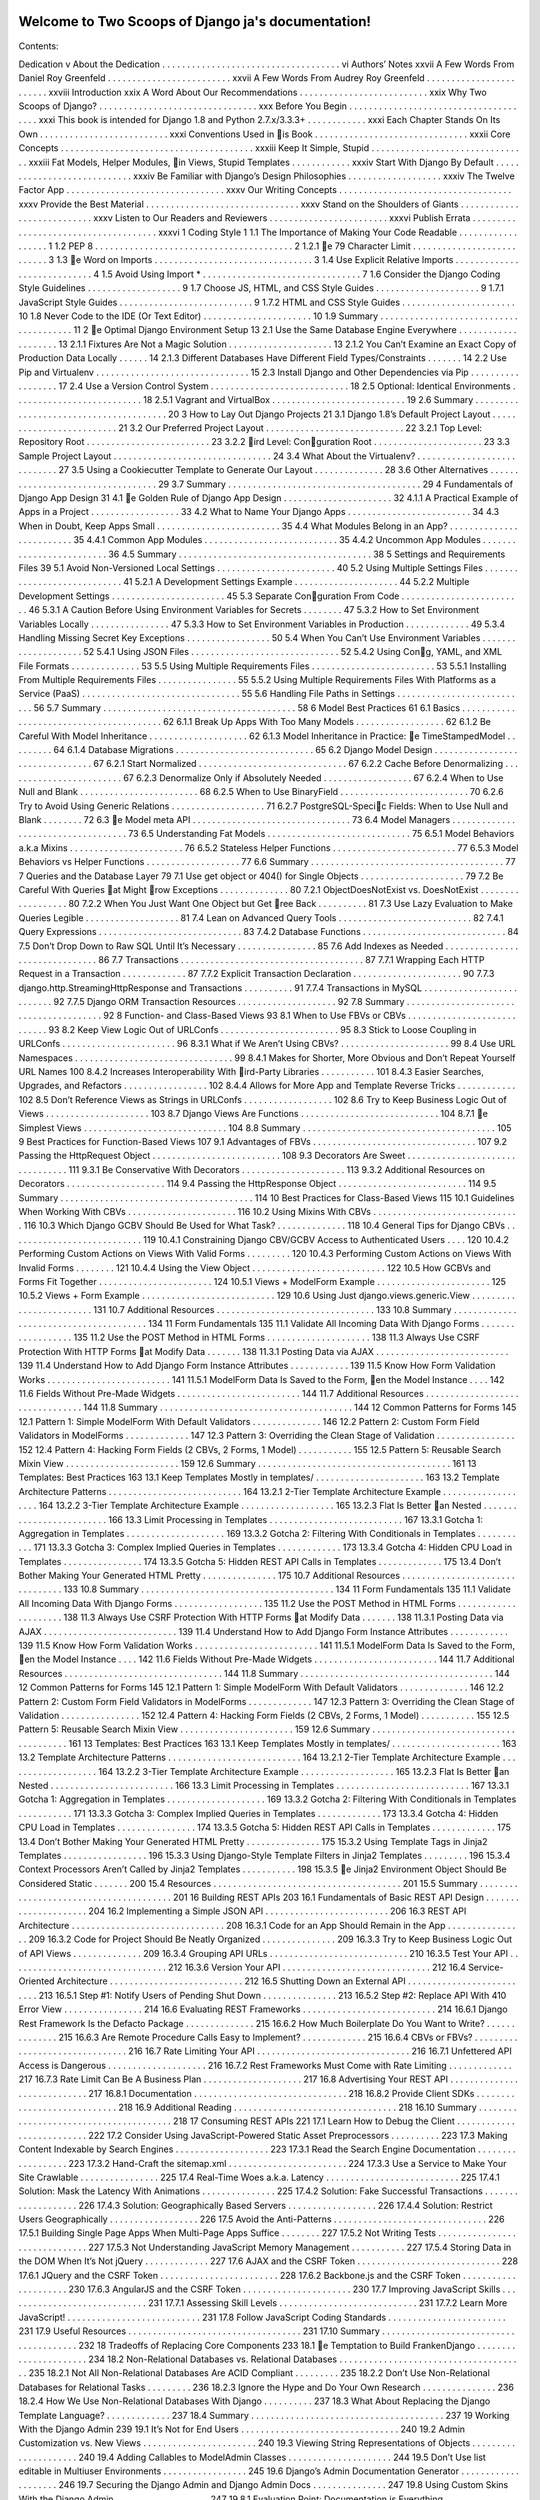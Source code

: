 .. Two Scoops of Django ja documentation master file, created by
   sphinx-quickstart on Tue May 19 16:54:08 2015.
   You can adapt this file completely to your liking, but it should at least
   contain the root `toctree` directive.

Welcome to Two Scoops of Django ja's documentation!
===================================================

Contents:

Dedication v
About the Dedication . . . . . . . . . . . . . . . . . . . . . . . . . . . . . . . . . . . . vi
Authors’ Notes xxvii
A Few Words From Daniel Roy Greenfeld . . . . . . . . . . . . . . . . . . . . . . . . . xxvii
A Few Words From Audrey Roy Greenfeld . . . . . . . . . . . . . . . . . . . . . . . . xxviii
Introduction xxix
A Word About Our Recommendations . . . . . . . . . . . . . . . . . . . . . . . . . . xxix
Why Two Scoops of Django? . . . . . . . . . . . . . . . . . . . . . . . . . . . . . . . . xxx
Before You Begin . . . . . . . . . . . . . . . . . . . . . . . . . . . . . . . . . . . . . . xxxi
This book is intended for Django 1.8 and Python 2.7.x/3.3.3+ . . . . . . . . . . . . xxxi
Each Chapter Stands On Its Own . . . . . . . . . . . . . . . . . . . . . . . . . . xxxi
Conventions Used in 􀄻is Book . . . . . . . . . . . . . . . . . . . . . . . . . . . . . . . xxxii
Core Concepts . . . . . . . . . . . . . . . . . . . . . . . . . . . . . . . . . . . . . . . xxxiii
Keep It Simple, Stupid . . . . . . . . . . . . . . . . . . . . . . . . . . . . . . . . xxxiii
Fat Models, Helper Modules, 􀄻in Views, Stupid Templates . . . . . . . . . . . . xxxiv
Start With Django By Default . . . . . . . . . . . . . . . . . . . . . . . . . . . . xxxiv
Be Familiar with Django’s Design Philosophies . . . . . . . . . . . . . . . . . . . xxxiv
The Twelve Factor App . . . . . . . . . . . . . . . . . . . . . . . . . . . . . . . . xxxv
Our Writing Concepts . . . . . . . . . . . . . . . . . . . . . . . . . . . . . . . . . . . xxxv
Provide the Best Material . . . . . . . . . . . . . . . . . . . . . . . . . . . . . . . xxxv
Stand on the Shoulders of Giants . . . . . . . . . . . . . . . . . . . . . . . . . . . xxxv
Listen to Our Readers and Reviewers . . . . . . . . . . . . . . . . . . . . . . . . xxxvi
Publish Errata . . . . . . . . . . . . . . . . . . . . . . . . . . . . . . . . . . . . . xxxvi
1 Coding Style 1
1.1 The Importance of Making Your Code Readable . . . . . . . . . . . . . . . . . . 1
1.2 PEP 8 . . . . . . . . . . . . . . . . . . . . . . . . . . . . . . . . . . . . . . . . 2
1.2.1 􀄻e 79 Character Limit . . . . . . . . . . . . . . . . . . . . . . . . . . . 3
1.3 􀄻e Word on Imports . . . . . . . . . . . . . . . . . . . . . . . . . . . . . . . . 3
1.4 Use Explicit Relative Imports . . . . . . . . . . . . . . . . . . . . . . . . . . . . 4
1.5 Avoid Using Import * . . . . . . . . . . . . . . . . . . . . . . . . . . . . . . . . 7
1.6 Consider the Django Coding Style Guidelines . . . . . . . . . . . . . . . . . . . 9
1.7 Choose JS, HTML, and CSS Style Guides . . . . . . . . . . . . . . . . . . . . . 9
1.7.1 JavaScript Style Guides . . . . . . . . . . . . . . . . . . . . . . . . . . . 9
1.7.2 HTML and CSS Style Guides . . . . . . . . . . . . . . . . . . . . . . . 10
1.8 Never Code to the IDE (Or Text Editor) . . . . . . . . . . . . . . . . . . . . . . 10
1.9 Summary . . . . . . . . . . . . . . . . . . . . . . . . . . . . . . . . . . . . . . . 11
2 􀄻e Optimal Django Environment Setup 13
2.1 Use the Same Database Engine Everywhere . . . . . . . . . . . . . . . . . . . . 13
2.1.1 Fixtures Are Not a Magic Solution . . . . . . . . . . . . . . . . . . . . . 13
2.1.2 You Can’t Examine an Exact Copy of Production Data Locally . . . . . . 14
2.1.3 Different Databases Have Different Field Types/Constraints . . . . . . . 14
2.2 Use Pip and Virtualenv . . . . . . . . . . . . . . . . . . . . . . . . . . . . . . . 15
2.3 Install Django and Other Dependencies via Pip . . . . . . . . . . . . . . . . . . 17
2.4 Use a Version Control System . . . . . . . . . . . . . . . . . . . . . . . . . . . . 18
2.5 Optional: Identical Environments . . . . . . . . . . . . . . . . . . . . . . . . . . 18
2.5.1 Vagrant and VirtualBox . . . . . . . . . . . . . . . . . . . . . . . . . . . 19
2.6 Summary . . . . . . . . . . . . . . . . . . . . . . . . . . . . . . . . . . . . . . . 20
3 How to Lay Out Django Projects 21
3.1 Django 1.8’s Default Project Layout . . . . . . . . . . . . . . . . . . . . . . . . . 21
3.2 Our Preferred Project Layout . . . . . . . . . . . . . . . . . . . . . . . . . . . . 22
3.2.1 Top Level: Repository Root . . . . . . . . . . . . . . . . . . . . . . . . . 23
3.2.2 􀄻ird Level: Con􀅀guration Root . . . . . . . . . . . . . . . . . . . . . . 23
3.3 Sample Project Layout . . . . . . . . . . . . . . . . . . . . . . . . . . . . . . . . 24
3.4 What About the Virtualenv? . . . . . . . . . . . . . . . . . . . . . . . . . . . . 27
3.5 Using a Cookiecutter Template to Generate Our Layout . . . . . . . . . . . . . . 28
3.6 Other Alternatives . . . . . . . . . . . . . . . . . . . . . . . . . . . . . . . . . . 29
3.7 Summary . . . . . . . . . . . . . . . . . . . . . . . . . . . . . . . . . . . . . . . 29
4 Fundamentals of Django App Design 31
4.1 􀄻e Golden Rule of Django App Design . . . . . . . . . . . . . . . . . . . . . . 32
4.1.1 A Practical Example of Apps in a Project . . . . . . . . . . . . . . . . . . 33
4.2 What to Name Your Django Apps . . . . . . . . . . . . . . . . . . . . . . . . . 34
4.3 When in Doubt, Keep Apps Small . . . . . . . . . . . . . . . . . . . . . . . . . 35
4.4 What Modules Belong in an App? . . . . . . . . . . . . . . . . . . . . . . . . . 35
4.4.1 Common App Modules . . . . . . . . . . . . . . . . . . . . . . . . . . . 35
4.4.2 Uncommon App Modules . . . . . . . . . . . . . . . . . . . . . . . . . 36
4.5 Summary . . . . . . . . . . . . . . . . . . . . . . . . . . . . . . . . . . . . . . . 38
5 Settings and Requirements Files 39
5.1 Avoid Non-Versioned Local Settings . . . . . . . . . . . . . . . . . . . . . . . . 40
5.2 Using Multiple Settings Files . . . . . . . . . . . . . . . . . . . . . . . . . . . . 41
5.2.1 A Development Settings Example . . . . . . . . . . . . . . . . . . . . . 44
5.2.2 Multiple Development Settings . . . . . . . . . . . . . . . . . . . . . . . 45
5.3 Separate Con􀅀guration From Code . . . . . . . . . . . . . . . . . . . . . . . . . 46
5.3.1 A Caution Before Using Environment Variables for Secrets . . . . . . . . 47
5.3.2 How to Set Environment Variables Locally . . . . . . . . . . . . . . . . 47
5.3.3 How to Set Environment Variables in Production . . . . . . . . . . . . . 49
5.3.4 Handling Missing Secret Key Exceptions . . . . . . . . . . . . . . . . . 50
5.4 When You Can’t Use Environment Variables . . . . . . . . . . . . . . . . . . . . 52
5.4.1 Using JSON Files . . . . . . . . . . . . . . . . . . . . . . . . . . . . . . 52
5.4.2 Using Con􀅀g, YAML, and XML File Formats . . . . . . . . . . . . . . 53
5.5 Using Multiple Requirements Files . . . . . . . . . . . . . . . . . . . . . . . . . 53
5.5.1 Installing From Multiple Requirements Files . . . . . . . . . . . . . . . . 55
5.5.2 Using Multiple Requirements Files With Platforms as a
Service (PaaS) . . . . . . . . . . . . . . . . . . . . . . . . . . . . . . . . 55
5.6 Handling File Paths in Settings . . . . . . . . . . . . . . . . . . . . . . . . . . . 56
5.7 Summary . . . . . . . . . . . . . . . . . . . . . . . . . . . . . . . . . . . . . . . 58
6 Model Best Practices 61
6.1 Basics . . . . . . . . . . . . . . . . . . . . . . . . . . . . . . . . . . . . . . . . 62
6.1.1 Break Up Apps With Too Many Models . . . . . . . . . . . . . . . . . . 62
6.1.2 Be Careful With Model Inheritance . . . . . . . . . . . . . . . . . . . . 62
6.1.3 Model Inheritance in Practice: 􀄻e TimeStampedModel . . . . . . . . . 64
6.1.4 Database Migrations . . . . . . . . . . . . . . . . . . . . . . . . . . . . 65
6.2 Django Model Design . . . . . . . . . . . . . . . . . . . . . . . . . . . . . . . . 67
6.2.1 Start Normalized . . . . . . . . . . . . . . . . . . . . . . . . . . . . . . 67
6.2.2 Cache Before Denormalizing . . . . . . . . . . . . . . . . . . . . . . . . 67
6.2.3 Denormalize Only if Absolutely Needed . . . . . . . . . . . . . . . . . . 67
6.2.4 When to Use Null and Blank . . . . . . . . . . . . . . . . . . . . . . . . 68
6.2.5 When to Use BinaryField . . . . . . . . . . . . . . . . . . . . . . . . . . 70
6.2.6 Try to Avoid Using Generic Relations . . . . . . . . . . . . . . . . . . . 71
6.2.7 PostgreSQL-Speci􀅀c Fields: When to Use Null and Blank . . . . . . . . 72
6.3 􀄻e Model meta API . . . . . . . . . . . . . . . . . . . . . . . . . . . . . . . . 73
6.4 Model Managers . . . . . . . . . . . . . . . . . . . . . . . . . . . . . . . . . . . 73
6.5 Understanding Fat Models . . . . . . . . . . . . . . . . . . . . . . . . . . . . . 75
6.5.1 Model Behaviors a.k.a Mixins . . . . . . . . . . . . . . . . . . . . . . . 76
6.5.2 Stateless Helper Functions . . . . . . . . . . . . . . . . . . . . . . . . . 77
6.5.3 Model Behaviors vs Helper Functions . . . . . . . . . . . . . . . . . . . 77
6.6 Summary . . . . . . . . . . . . . . . . . . . . . . . . . . . . . . . . . . . . . . . 77
7 Queries and the Database Layer 79
7.1 Use get object or 404() for Single Objects . . . . . . . . . . . . . . . . . . . . . 79
7.2 Be Careful With Queries 􀄻at Might 􀄻row Exceptions . . . . . . . . . . . . . . 80
7.2.1 ObjectDoesNotExist vs. DoesNotExist . . . . . . . . . . . . . . . . . . 80
7.2.2 When You Just Want One Object but Get 􀄻ree Back . . . . . . . . . . 81
7.3 Use Lazy Evaluation to Make Queries Legible . . . . . . . . . . . . . . . . . . . 81
7.4 Lean on Advanced Query Tools . . . . . . . . . . . . . . . . . . . . . . . . . . . 82
7.4.1 Query Expressions . . . . . . . . . . . . . . . . . . . . . . . . . . . . . 83
7.4.2 Database Functions . . . . . . . . . . . . . . . . . . . . . . . . . . . . . 84
7.5 Don’t Drop Down to Raw SQL Until It’s Necessary . . . . . . . . . . . . . . . . 85
7.6 Add Indexes as Needed . . . . . . . . . . . . . . . . . . . . . . . . . . . . . . . 86
7.7 Transactions . . . . . . . . . . . . . . . . . . . . . . . . . . . . . . . . . . . . . 87
7.7.1 Wrapping Each HTTP Request in a Transaction . . . . . . . . . . . . . 87
7.7.2 Explicit Transaction Declaration . . . . . . . . . . . . . . . . . . . . . . 90
7.7.3 django.http.StreamingHttpResponse and Transactions . . . . . . . . . . 91
7.7.4 Transactions in MySQL . . . . . . . . . . . . . . . . . . . . . . . . . . 92
7.7.5 Django ORM Transaction Resources . . . . . . . . . . . . . . . . . . . . 92
7.8 Summary . . . . . . . . . . . . . . . . . . . . . . . . . . . . . . . . . . . . . . . 92
8 Function- and Class-Based Views 93
8.1 When to Use FBVs or CBVs . . . . . . . . . . . . . . . . . . . . . . . . . . . . 93
8.2 Keep View Logic Out of URLConfs . . . . . . . . . . . . . . . . . . . . . . . . 95
8.3 Stick to Loose Coupling in URLConfs . . . . . . . . . . . . . . . . . . . . . . . 96
8.3.1 What if We Aren’t Using CBVs? . . . . . . . . . . . . . . . . . . . . . . 99
8.4 Use URL Namespaces . . . . . . . . . . . . . . . . . . . . . . . . . . . . . . . . 99
8.4.1 Makes for Shorter, More Obvious and Don’t Repeat Yourself URL Names 100
8.4.2 Increases Interoperability With 􀄻ird-Party Libraries . . . . . . . . . . . 101
8.4.3 Easier Searches, Upgrades, and Refactors . . . . . . . . . . . . . . . . . 102
8.4.4 Allows for More App and Template Reverse Tricks . . . . . . . . . . . . 102
8.5 Don’t Reference Views as Strings in URLConfs . . . . . . . . . . . . . . . . . . 102
8.6 Try to Keep Business Logic Out of Views . . . . . . . . . . . . . . . . . . . . . 103
8.7 Django Views Are Functions . . . . . . . . . . . . . . . . . . . . . . . . . . . . 104
8.7.1 􀄻e Simplest Views . . . . . . . . . . . . . . . . . . . . . . . . . . . . . 104
8.8 Summary . . . . . . . . . . . . . . . . . . . . . . . . . . . . . . . . . . . . . . . 105
9 Best Practices for Function-Based Views 107
9.1 Advantages of FBVs . . . . . . . . . . . . . . . . . . . . . . . . . . . . . . . . . 107
9.2 Passing the HttpRequest Object . . . . . . . . . . . . . . . . . . . . . . . . . . 108
9.3 Decorators Are Sweet . . . . . . . . . . . . . . . . . . . . . . . . . . . . . . . . 111
9.3.1 Be Conservative With Decorators . . . . . . . . . . . . . . . . . . . . . 113
9.3.2 Additional Resources on Decorators . . . . . . . . . . . . . . . . . . . . 114
9.4 Passing the HttpResponse Object . . . . . . . . . . . . . . . . . . . . . . . . . . 114
9.5 Summary . . . . . . . . . . . . . . . . . . . . . . . . . . . . . . . . . . . . . . . 114
10 Best Practices for Class-Based Views 115
10.1 Guidelines When Working With CBVs . . . . . . . . . . . . . . . . . . . . . . 116
10.2 Using Mixins With CBVs . . . . . . . . . . . . . . . . . . . . . . . . . . . . . . 116
10.3 Which Django GCBV Should Be Used for What Task? . . . . . . . . . . . . . . 118
10.4 General Tips for Django CBVs . . . . . . . . . . . . . . . . . . . . . . . . . . . 119
10.4.1 Constraining Django CBV/GCBV Access to Authenticated Users . . . . 120
10.4.2 Performing Custom Actions on Views With Valid Forms . . . . . . . . . 120
10.4.3 Performing Custom Actions on Views With Invalid Forms . . . . . . . . 121
10.4.4 Using the View Object . . . . . . . . . . . . . . . . . . . . . . . . . . . 122
10.5 How GCBVs and Forms Fit Together . . . . . . . . . . . . . . . . . . . . . . . 124
10.5.1 Views + ModelForm Example . . . . . . . . . . . . . . . . . . . . . . . 125
10.5.2 Views + Form Example . . . . . . . . . . . . . . . . . . . . . . . . . . . 129
10.6 Using Just django.views.generic.View . . . . . . . . . . . . . . . . . . . . . . . . 131
10.7 Additional Resources . . . . . . . . . . . . . . . . . . . . . . . . . . . . . . . . 133
10.8 Summary . . . . . . . . . . . . . . . . . . . . . . . . . . . . . . . . . . . . . . . 134
11 Form Fundamentals 135
11.1 Validate All Incoming Data With Django Forms . . . . . . . . . . . . . . . . . . 135
11.2 Use the POST Method in HTML Forms . . . . . . . . . . . . . . . . . . . . . 138
11.3 Always Use CSRF Protection With HTTP Forms 􀄻at Modify Data . . . . . . . 138
11.3.1 Posting Data via AJAX . . . . . . . . . . . . . . . . . . . . . . . . . . . 139
11.4 Understand How to Add Django Form Instance Attributes . . . . . . . . . . . . 139
11.5 Know How Form Validation Works . . . . . . . . . . . . . . . . . . . . . . . . . 141
11.5.1 ModelForm Data Is Saved to the Form, 􀄻en the Model Instance . . . . 142
11.6 Fields Without Pre-Made Widgets . . . . . . . . . . . . . . . . . . . . . . . . . 144
11.7 Additional Resources . . . . . . . . . . . . . . . . . . . . . . . . . . . . . . . . 144
11.8 Summary . . . . . . . . . . . . . . . . . . . . . . . . . . . . . . . . . . . . . . . 144
12 Common Patterns for Forms 145
12.1 Pattern 1: Simple ModelForm With Default Validators . . . . . . . . . . . . . . 146
12.2 Pattern 2: Custom Form Field Validators in ModelForms . . . . . . . . . . . . . 147
12.3 Pattern 3: Overriding the Clean Stage of Validation . . . . . . . . . . . . . . . . 152
12.4 Pattern 4: Hacking Form Fields (2 CBVs, 2 Forms, 1 Model) . . . . . . . . . . . 155
12.5 Pattern 5: Reusable Search Mixin View . . . . . . . . . . . . . . . . . . . . . . . 159
12.6 Summary . . . . . . . . . . . . . . . . . . . . . . . . . . . . . . . . . . . . . . . 161
13 Templates: Best Practices 163
13.1 Keep Templates Mostly in templates/ . . . . . . . . . . . . . . . . . . . . . . 163
13.2 Template Architecture Patterns . . . . . . . . . . . . . . . . . . . . . . . . . . . 164
13.2.1 2-Tier Template Architecture Example . . . . . . . . . . . . . . . . . . . 164
13.2.2 3-Tier Template Architecture Example . . . . . . . . . . . . . . . . . . . 165
13.2.3 Flat Is Better 􀄻an Nested . . . . . . . . . . . . . . . . . . . . . . . . . 166
13.3 Limit Processing in Templates . . . . . . . . . . . . . . . . . . . . . . . . . . . 167
13.3.1 Gotcha 1: Aggregation in Templates . . . . . . . . . . . . . . . . . . . . 169
13.3.2 Gotcha 2: Filtering With Conditionals in Templates . . . . . . . . . . . 171
13.3.3 Gotcha 3: Complex Implied Queries in Templates . . . . . . . . . . . . . 173
13.3.4 Gotcha 4: Hidden CPU Load in Templates . . . . . . . . . . . . . . . . 174
13.3.5 Gotcha 5: Hidden REST API Calls in Templates . . . . . . . . . . . . . 175
13.4 Don’t Bother Making Your Generated HTML Pretty . . . . . . . . . . . . . . . 175
10.7 Additional Resources . . . . . . . . . . . . . . . . . . . . . . . . . . . . . . . . 133
10.8 Summary . . . . . . . . . . . . . . . . . . . . . . . . . . . . . . . . . . . . . . . 134
11 Form Fundamentals 135
11.1 Validate All Incoming Data With Django Forms . . . . . . . . . . . . . . . . . . 135
11.2 Use the POST Method in HTML Forms . . . . . . . . . . . . . . . . . . . . . 138
11.3 Always Use CSRF Protection With HTTP Forms 􀄻at Modify Data . . . . . . . 138
11.3.1 Posting Data via AJAX . . . . . . . . . . . . . . . . . . . . . . . . . . . 139
11.4 Understand How to Add Django Form Instance Attributes . . . . . . . . . . . . 139
11.5 Know How Form Validation Works . . . . . . . . . . . . . . . . . . . . . . . . . 141
11.5.1 ModelForm Data Is Saved to the Form, 􀄻en the Model Instance . . . . 142
11.6 Fields Without Pre-Made Widgets . . . . . . . . . . . . . . . . . . . . . . . . . 144
11.7 Additional Resources . . . . . . . . . . . . . . . . . . . . . . . . . . . . . . . . 144
11.8 Summary . . . . . . . . . . . . . . . . . . . . . . . . . . . . . . . . . . . . . . . 144
12 Common Patterns for Forms 145
12.1 Pattern 1: Simple ModelForm With Default Validators . . . . . . . . . . . . . . 146
12.2 Pattern 2: Custom Form Field Validators in ModelForms . . . . . . . . . . . . . 147
12.3 Pattern 3: Overriding the Clean Stage of Validation . . . . . . . . . . . . . . . . 152
12.4 Pattern 4: Hacking Form Fields (2 CBVs, 2 Forms, 1 Model) . . . . . . . . . . . 155
12.5 Pattern 5: Reusable Search Mixin View . . . . . . . . . . . . . . . . . . . . . . . 159
12.6 Summary . . . . . . . . . . . . . . . . . . . . . . . . . . . . . . . . . . . . . . . 161
13 Templates: Best Practices 163
13.1 Keep Templates Mostly in templates/ . . . . . . . . . . . . . . . . . . . . . . 163
13.2 Template Architecture Patterns . . . . . . . . . . . . . . . . . . . . . . . . . . . 164
13.2.1 2-Tier Template Architecture Example . . . . . . . . . . . . . . . . . . . 164
13.2.2 3-Tier Template Architecture Example . . . . . . . . . . . . . . . . . . . 165
13.2.3 Flat Is Better 􀄻an Nested . . . . . . . . . . . . . . . . . . . . . . . . . 166
13.3 Limit Processing in Templates . . . . . . . . . . . . . . . . . . . . . . . . . . . 167
13.3.1 Gotcha 1: Aggregation in Templates . . . . . . . . . . . . . . . . . . . . 169
13.3.2 Gotcha 2: Filtering With Conditionals in Templates . . . . . . . . . . . 171
13.3.3 Gotcha 3: Complex Implied Queries in Templates . . . . . . . . . . . . . 173
13.3.4 Gotcha 4: Hidden CPU Load in Templates . . . . . . . . . . . . . . . . 174
13.3.5 Gotcha 5: Hidden REST API Calls in Templates . . . . . . . . . . . . . 175
13.4 Don’t Bother Making Your Generated HTML Pretty . . . . . . . . . . . . . . . 175
15.3.2 Using Template Tags in Jinja2 Templates . . . . . . . . . . . . . . . . . 196
15.3.3 Using Django-Style Template Filters in Jinja2 Templates . . . . . . . . . 196
15.3.4 Context Processors Aren’t Called by Jinja2 Templates . . . . . . . . . . . 198
15.3.5 􀄻e Jinja2 Environment Object Should Be Considered Static . . . . . . . 200
15.4 Resources . . . . . . . . . . . . . . . . . . . . . . . . . . . . . . . . . . . . . . 201
15.5 Summary . . . . . . . . . . . . . . . . . . . . . . . . . . . . . . . . . . . . . . . 201
16 Building REST APIs 203
16.1 Fundamentals of Basic REST API Design . . . . . . . . . . . . . . . . . . . . . 204
16.2 Implementing a Simple JSON API . . . . . . . . . . . . . . . . . . . . . . . . . 206
16.3 REST API Architecture . . . . . . . . . . . . . . . . . . . . . . . . . . . . . . . 208
16.3.1 Code for an App Should Remain in the App . . . . . . . . . . . . . . . . 209
16.3.2 Code for Project Should Be Neatly Organized . . . . . . . . . . . . . . . 209
16.3.3 Try to Keep Business Logic Out of API Views . . . . . . . . . . . . . . 209
16.3.4 Grouping API URLs . . . . . . . . . . . . . . . . . . . . . . . . . . . . 210
16.3.5 Test Your API . . . . . . . . . . . . . . . . . . . . . . . . . . . . . . . . 212
16.3.6 Version Your API . . . . . . . . . . . . . . . . . . . . . . . . . . . . . . 212
16.4 Service-Oriented Architecture . . . . . . . . . . . . . . . . . . . . . . . . . . . 212
16.5 Shutting Down an External API . . . . . . . . . . . . . . . . . . . . . . . . . . 213
16.5.1 Step #1: Notify Users of Pending Shut Down . . . . . . . . . . . . . . . 213
16.5.2 Step #2: Replace API With 410 Error View . . . . . . . . . . . . . . . . 214
16.6 Evaluating REST Frameworks . . . . . . . . . . . . . . . . . . . . . . . . . . . 214
16.6.1 Django Rest Framework Is the Defacto Package . . . . . . . . . . . . . . 215
16.6.2 How Much Boilerplate Do You Want to Write? . . . . . . . . . . . . . . 215
16.6.3 Are Remote Procedure Calls Easy to Implement? . . . . . . . . . . . . . 215
16.6.4 CBVs or FBVs? . . . . . . . . . . . . . . . . . . . . . . . . . . . . . . . 216
16.7 Rate Limiting Your API . . . . . . . . . . . . . . . . . . . . . . . . . . . . . . . 216
16.7.1 Unfettered API Access is Dangerous . . . . . . . . . . . . . . . . . . . . 216
16.7.2 Rest Frameworks Must Come with Rate Limiting . . . . . . . . . . . . . 217
16.7.3 Rate Limit Can Be A Business Plan . . . . . . . . . . . . . . . . . . . . 217
16.8 Advertising Your REST API . . . . . . . . . . . . . . . . . . . . . . . . . . . . 217
16.8.1 Documentation . . . . . . . . . . . . . . . . . . . . . . . . . . . . . . . 218
16.8.2 Provide Client SDKs . . . . . . . . . . . . . . . . . . . . . . . . . . . . 218
16.9 Additional Reading . . . . . . . . . . . . . . . . . . . . . . . . . . . . . . . . . 218
16.10 Summary . . . . . . . . . . . . . . . . . . . . . . . . . . . . . . . . . . . . . . . 218
17 Consuming REST APIs 221
17.1 Learn How to Debug the Client . . . . . . . . . . . . . . . . . . . . . . . . . . 222
17.2 Consider Using JavaScript-Powered Static Asset Preprocessors . . . . . . . . . . 223
17.3 Making Content Indexable by Search Engines . . . . . . . . . . . . . . . . . . . 223
17.3.1 Read the Search Engine Documentation . . . . . . . . . . . . . . . . . . 223
17.3.2 Hand-Craft the sitemap.xml . . . . . . . . . . . . . . . . . . . . . . . . 224
17.3.3 Use a Service to Make Your Site Crawlable . . . . . . . . . . . . . . . . 225
17.4 Real-Time Woes a.k.a. Latency . . . . . . . . . . . . . . . . . . . . . . . . . . . 225
17.4.1 Solution: Mask the Latency With Animations . . . . . . . . . . . . . . . 225
17.4.2 Solution: Fake Successful Transactions . . . . . . . . . . . . . . . . . . . 226
17.4.3 Solution: Geographically Based Servers . . . . . . . . . . . . . . . . . . 226
17.4.4 Solution: Restrict Users Geographically . . . . . . . . . . . . . . . . . . 226
17.5 Avoid the Anti-Patterns . . . . . . . . . . . . . . . . . . . . . . . . . . . . . . . 226
17.5.1 Building Single Page Apps When Multi-Page Apps Suffice . . . . . . . . 227
17.5.2 Not Writing Tests . . . . . . . . . . . . . . . . . . . . . . . . . . . . . . 227
17.5.3 Not Understanding JavaScript Memory Management . . . . . . . . . . . 227
17.5.4 Storing Data in the DOM When It’s Not jQuery . . . . . . . . . . . . . 227
17.6 AJAX and the CSRF Token . . . . . . . . . . . . . . . . . . . . . . . . . . . . . 228
17.6.1 JQuery and the CSRF Token . . . . . . . . . . . . . . . . . . . . . . . . 228
17.6.2 Backbone.js and the CSRF Token . . . . . . . . . . . . . . . . . . . . . 230
17.6.3 AngularJS and the CSRF Token . . . . . . . . . . . . . . . . . . . . . . 230
17.7 Improving JavaScript Skills . . . . . . . . . . . . . . . . . . . . . . . . . . . . . 231
17.7.1 Assessing Skill Levels . . . . . . . . . . . . . . . . . . . . . . . . . . . . 231
17.7.2 Learn More JavaScript! . . . . . . . . . . . . . . . . . . . . . . . . . . . 231
17.8 Follow JavaScript Coding Standards . . . . . . . . . . . . . . . . . . . . . . . . 231
17.9 Useful Resources . . . . . . . . . . . . . . . . . . . . . . . . . . . . . . . . . . . 231
17.10 Summary . . . . . . . . . . . . . . . . . . . . . . . . . . . . . . . . . . . . . . . 232
18 Tradeoffs of Replacing Core Components 233
18.1 􀄻e Temptation to Build FrankenDjango . . . . . . . . . . . . . . . . . . . . . . 234
18.2 Non-Relational Databases vs. Relational
Databases . . . . . . . . . . . . . . . . . . . . . . . . . . . . . . . . . . . . . . 235
18.2.1 Not All Non-Relational Databases Are ACID Compliant . . . . . . . . . 235
18.2.2 Don’t Use Non-Relational Databases for Relational Tasks . . . . . . . . . 236
18.2.3 Ignore the Hype and Do Your Own Research . . . . . . . . . . . . . . . 236
18.2.4 How We Use Non-Relational Databases With Django . . . . . . . . . . 237
18.3 What About Replacing the Django Template Language? . . . . . . . . . . . . . 237
18.4 Summary . . . . . . . . . . . . . . . . . . . . . . . . . . . . . . . . . . . . . . . 237
19 Working With the Django Admin 239
19.1 It’s Not for End Users . . . . . . . . . . . . . . . . . . . . . . . . . . . . . . . . 240
19.2 Admin Customization vs. New Views . . . . . . . . . . . . . . . . . . . . . . . 240
19.3 Viewing String Representations of Objects . . . . . . . . . . . . . . . . . . . . . 240
19.4 Adding Callables to ModelAdmin Classes . . . . . . . . . . . . . . . . . . . . . 244
19.5 Don’t Use list editable in Multiuser Environments . . . . . . . . . . . . . . . . . 245
19.6 Django’s Admin Documentation Generator . . . . . . . . . . . . . . . . . . . . 246
19.7 Securing the Django Admin and Django Admin Docs . . . . . . . . . . . . . . . 247
19.8 Using Custom Skins With the Django Admin . . . . . . . . . . . . . . . . . . . 247
19.8.1 Evaluation Point: Documentation is Everything . . . . . . . . . . . . . . 248
19.8.2 Write Tests for Any Admin Extensions You Create . . . . . . . . . . . . 248
19.9 Summary . . . . . . . . . . . . . . . . . . . . . . . . . . . . . . . . . . . . . . . 249
20 Dealing With the User Model 251
20.1 Use Django’s Tools for Finding the User Model . . . . . . . . . . . . . . . . . . 251
20.1.1 Use settings.AUTH USER MODEL for Foreign Keys to User . . . . . 252
20.1.2 Don’t Use get user model() for Foreign Keys to User . . . . . . . . . . . 252
20.2 Migrating Pre-1.5 User Models to 1.5+’s Custom User Models . . . . . . . . . . 253
20.3 Custom User Fields for Django 1.8 Projects . . . . . . . . . . . . . . . . . . . . 253
20.3.1 Option 1: Subclass AbstractUser . . . . . . . . . . . . . . . . . . . . . . 254
20.3.2 Option 2: Subclass AbstractBaseUser . . . . . . . . . . . . . . . . . . . . 255
20.3.3 Option 3: Linking Back From a Related Model . . . . . . . . . . . . . . 255
20.4 Summary . . . . . . . . . . . . . . . . . . . . . . . . . . . . . . . . . . . . . . . 257
21 Django’s Secret Sauce: 􀄻ird-Party Packages 259
21.1 Examples of 􀄻ird-Party Packages . . . . . . . . . . . . . . . . . . . . . . . . . 260
21.2 Know About the Python Package Index . . . . . . . . . . . . . . . . . . . . . . 260
21.3 Know About DjangoPackages.com . . . . . . . . . . . . . . . . . . . . . . . . . 261
21.4 Know Your Resources . . . . . . . . . . . . . . . . . . . . . . . . . . . . . . . . 261
21.5 Tools for Installing and Managing Packages . . . . . . . . . . . . . . . . . . . . 261
21.6 Package Requirements . . . . . . . . . . . . . . . . . . . . . . . . . . . . . . . . 262
21.7 Wiring Up Django Packages: 􀄻e Basics . . . . . . . . . . . . . . . . . . . . . . 262
21.7.1 Step 1: Read the Documentation for the Package . . . . . . . . . . . . . 262
21.7.2 Step 2: Add Package and Version Number to Your Requirements . . . . . 262
21.7.3 Step 3: Install the Requirements Into Your Virtualenv . . . . . . . . . . . 263
21.7.4 Step 4: Follow the Package’s Installation Instructions Exactly . . . . . . . 264
21.8 Troubleshooting 􀄻ird-Party Packages . . . . . . . . . . . . . . . . . . . . . . . 264
21.9 Releasing Your Own Django Packages . . . . . . . . . . . . . . . . . . . . . . . 264
21.10 What Makes a Good Django Package? . . . . . . . . . . . . . . . . . . . . . . . 265
21.10.1 Purpose . . . . . . . . . . . . . . . . . . . . . . . . . . . . . . . . . . . 265
21.10.2 Scope . . . . . . . . . . . . . . . . . . . . . . . . . . . . . . . . . . . . 266
21.10.3 Documentation . . . . . . . . . . . . . . . . . . . . . . . . . . . . . . . 266
21.10.4 Tests . . . . . . . . . . . . . . . . . . . . . . . . . . . . . . . . . . . . . 266
21.10.5 Templates . . . . . . . . . . . . . . . . . . . . . . . . . . . . . . . . . . 266
21.10.6 Activity . . . . . . . . . . . . . . . . . . . . . . . . . . . . . . . . . . . 267
21.10.7 Community . . . . . . . . . . . . . . . . . . . . . . . . . . . . . . . . . 267
21.10.8 Modularity . . . . . . . . . . . . . . . . . . . . . . . . . . . . . . . . . 267
21.10.9 Availability on PyPI . . . . . . . . . . . . . . . . . . . . . . . . . . . . . 267
21.10.10 Uses the Broadest Requirements Speci􀅀ers Possible . . . . . . . . . . . . 268
21.10.11 Proper Version Numbers . . . . . . . . . . . . . . . . . . . . . . . . . . 269
21.10.12 Name . . . . . . . . . . . . . . . . . . . . . . . . . . . . . . . . . . . . 270
21.10.13 License . . . . . . . . . . . . . . . . . . . . . . . . . . . . . . . . . . . 271
21.10.14 Clarity of Code . . . . . . . . . . . . . . . . . . . . . . . . . . . . . . . 271
21.10.15 Use URL Namespaces . . . . . . . . . . . . . . . . . . . . . . . . . . . 271
21.11 Creating Your Own Packages the Easy Way . . . . . . . . . . . . . . . . . . . . 272
21.12 Maintaining Your Open Source Package . . . . . . . . . . . . . . . . . . . . . . 272
21.12.1 Give Credit for Pull Requests . . . . . . . . . . . . . . . . . . . . . . . . 273
21.12.2 Handling Bad Pull Requests . . . . . . . . . . . . . . . . . . . . . . . . 273
21.12.3 Do Formal PyPI Releases . . . . . . . . . . . . . . . . . . . . . . . . . . 274
21.12.4 Create and Deploy Wheels to PyPI . . . . . . . . . . . . . . . . . . . . 275
21.12.5 Upgrade the Package to New Versions of Django . . . . . . . . . . . . . 276
21.12.6 Follow Good Security Practices . . . . . . . . . . . . . . . . . . . . . . . 276
21.12.7 Provide Sample Base Templates . . . . . . . . . . . . . . . . . . . . . . 277
21.12.8 Give the Package Away . . . . . . . . . . . . . . . . . . . . . . . . . . . 277
21.13 Additional Reading . . . . . . . . . . . . . . . . . . . . . . . . . . . . . . . . . 277
21.14 Summary . . . . . . . . . . . . . . . . . . . . . . . . . . . . . . . . . . . . . . . 278
22 Testing Stinks and Is a Waste of Money! 279
22.1 Testing Saves Money, Jobs, and Lives . . . . . . . . . . . . . . . . . . . . . . . . 279
22.2 How to Structure Tests . . . . . . . . . . . . . . . . . . . . . . . . . . . . . . . 280
22.3 How to Write Unit Tests . . . . . . . . . . . . . . . . . . . . . . . . . . . . . . 281
22.3.1 Each Test Method Tests One 􀄻ing . . . . . . . . . . . . . . . . . . . . 281
22.3.2 For Views, When Possible Use the Request Factory . . . . . . . . . . . . 284
22.3.3 Don’t Write Tests 􀄻at Have to Be Tested . . . . . . . . . . . . . . . . . 285
22.3.4 Don’t Repeat Yourself Doesn’t Apply to Writing Tests . . . . . . . . . . . 285
22.3.5 Don’t Rely on Fixtures . . . . . . . . . . . . . . . . . . . . . . . . . . . 286
22.3.6 􀄻ings 􀄻at Should Be Tested . . . . . . . . . . . . . . . . . . . . . . . 286
22.3.7 Test for Failure . . . . . . . . . . . . . . . . . . . . . . . . . . . . . . . 287
22.3.8 Use Mock to Keep Unit Tests From Touching the World . . . . . . . . . 288
22.3.9 Use Fancier Assertion Methods . . . . . . . . . . . . . . . . . . . . . . . 290
22.3.10 Document the Purpose of Each Test . . . . . . . . . . . . . . . . . . . . 291
22.4 What About Integration Tests? . . . . . . . . . . . . . . . . . . . . . . . . . . . 291
22.5 Continuous Integration . . . . . . . . . . . . . . . . . . . . . . . . . . . . . . . 292
22.6 Who Cares? We Don’t Have Time for Tests! . . . . . . . . . . . . . . . . . . . . 292
22.7 􀄻e Game of Test Coverage . . . . . . . . . . . . . . . . . . . . . . . . . . . . . 293
22.8 Setting Up the Test Coverage Game . . . . . . . . . . . . . . . . . . . . . . . . 293
22.8.1 Step 1: Start Writing Tests . . . . . . . . . . . . . . . . . . . . . . . . . 293
22.8.2 Step 2: Run Tests and Generate Coverage Report . . . . . . . . . . . . . 294
22.8.3 Step 3: Generate the Report! . . . . . . . . . . . . . . . . . . . . . . . . 294
22.9 Playing the Game of Test Coverage . . . . . . . . . . . . . . . . . . . . . . . . . 295
22.10 Alternatives to unittest . . . . . . . . . . . . . . . . . . . . . . . . . . . . . . . 295
22.11 Summary . . . . . . . . . . . . . . . . . . . . . . . . . . . . . . . . . . . . . . . 296
23 Documentation: Be Obsessed 297
23.1 Use reStructuredText for Python Docs . . . . . . . . . . . . . . . . . . . . . . . 297
23.2 Use Sphinx to Generate Documentation From reStructuredText . . . . . . . . . . 299
23.3 What Docs Should Django Projects Contain? . . . . . . . . . . . . . . . . . . . 299
23.4 Additional Documentation Resources . . . . . . . . . . . . . . . . . . . . . . . . 301
23.5 􀄻e Markdown Alternative . . . . . . . . . . . . . . . . . . . . . . . . . . . . . 301
23.5.1 README.md to README.rst: Using Pandoc for Packages Uploaded to
PyPI . . . . . . . . . . . . . . . . . . . . . . . . . . . . . . . . . . . . . 302
23.5.2 Markdown Resources . . . . . . . . . . . . . . . . . . . . . . . . . . . . 302
23.6 Wikis and Other Documentation Methods . . . . . . . . . . . . . . . . . . . . . 303
23.7 Summary . . . . . . . . . . . . . . . . . . . . . . . . . . . . . . . . . . . . . . . 303
24 Finding and Reducing Bottlenecks 305
24.1 Should You Even Care? . . . . . . . . . . . . . . . . . . . . . . . . . . . . . . . 305
24.2 Speed Up Query-Heavy Pages . . . . . . . . . . . . . . . . . . . . . . . . . . . 305
24.2.1 Find Excessive Queries With Django Debug Toolbar . . . . . . . . . . . 305
24.2.2 Reduce the Number of Queries . . . . . . . . . . . . . . . . . . . . . . . 306
24.2.3 Speed Up Common Queries . . . . . . . . . . . . . . . . . . . . . . . . 307
24.2.4 Switch ATOMIC REQUESTS to False . . . . . . . . . . . . . . . . . . 308
24.3 Get the Most Out of Your Database . . . . . . . . . . . . . . . . . . . . . . . . 308
24.3.1 Know What Doesn’t Belong in the Database . . . . . . . . . . . . . . . . 308
24.3.2 Getting the Most Out of PostgreSQL . . . . . . . . . . . . . . . . . . . 309
24.3.3 Getting the Most Out of MySQL . . . . . . . . . . . . . . . . . . . . . 309
24.4 Cache Queries With Memcached or Redis . . . . . . . . . . . . . . . . . . . . . 310
24.5 Identify Speci􀅀c Places to Cache . . . . . . . . . . . . . . . . . . . . . . . . . . 310
24.6 Consider 􀄻ird-Party Caching Packages . . . . . . . . . . . . . . . . . . . . . . 310
24.7 Compression and Mini􀅀cation of HTML, CSS, and JavaScript . . . . . . . . . . 311
24.8 Use Upstream Caching or a Content Delivery Network . . . . . . . . . . . . . . 312
24.9 Other Resources . . . . . . . . . . . . . . . . . . . . . . . . . . . . . . . . . . . 312
24.10 Summary . . . . . . . . . . . . . . . . . . . . . . . . . . . . . . . . . . . . . . . 314
25 Asynchronous Task Queues 315
25.1 Do We Need a Task Queue? . . . . . . . . . . . . . . . . . . . . . . . . . . . . 316
25.2 Choosing Task Queue Software . . . . . . . . . . . . . . . . . . . . . . . . . . . 317
25.3 Best Practices for Task Queues . . . . . . . . . . . . . . . . . . . . . . . . . . . 318
25.3.1 Treat Tasks Like Views . . . . . . . . . . . . . . . . . . . . . . . . . . . 318
25.3.2 Tasks Aren’t Free . . . . . . . . . . . . . . . . . . . . . . . . . . . . . . 318
25.3.3 Only Pass JSON-Serializable Values to Task Functions . . . . . . . . . . 319
25.3.4 Learn How to Monitor Tasks and Workers . . . . . . . . . . . . . . . . 319
25.3.5 Logging! . . . . . . . . . . . . . . . . . . . . . . . . . . . . . . . . . . . 319
25.3.6 Monitor the Backlog . . . . . . . . . . . . . . . . . . . . . . . . . . . . 320
25.3.7 Periodically Clear Out Dead Tasks . . . . . . . . . . . . . . . . . . . . . 320
25.3.8 Ignore Results We Don’t Need . . . . . . . . . . . . . . . . . . . . . . . 320
25.3.9 Use the Queue’s Error Handling . . . . . . . . . . . . . . . . . . . . . . 320
25.3.10 All Tasks Should Accept Kwargs . . . . . . . . . . . . . . . . . . . . . . 321
25.3.11 Learn the Features of Your Task Queue Software . . . . . . . . . . . . . 321
25.4 Resources for Task Queues . . . . . . . . . . . . . . . . . . . . . . . . . . . . . 321
25.5 Summary . . . . . . . . . . . . . . . . . . . . . . . . . . . . . . . . . . . . . . . 322
26 Security Best Practices 323
26.1 Harden Your Servers . . . . . . . . . . . . . . . . . . . . . . . . . . . . . . . . . 323
26.2 Know Django’s Security Features . . . . . . . . . . . . . . . . . . . . . . . . . . 323
26.3 Turn Off DEBUG Mode in Production . . . . . . . . . . . . . . . . . . . . . . 324
26.4 Keep Your Secret Keys Secret . . . . . . . . . . . . . . . . . . . . . . . . . . . . 324
26.5 HTTPS Everywhere . . . . . . . . . . . . . . . . . . . . . . . . . . . . . . . . 324
26.5.1 Use Secure Cookies . . . . . . . . . . . . . . . . . . . . . . . . . . . . . 326
26.5.2 Use HTTP Strict Transport Security (HSTS) . . . . . . . . . . . . . . . 326
26.5.3 HTTPS Con􀅀guration Tools . . . . . . . . . . . . . . . . . . . . . . . . 328
26.6 Use Allowed Hosts Validation . . . . . . . . . . . . . . . . . . . . . . . . . . . . 328
26.7 Always Use CSRF Protection With HTTP Forms 􀄻at Modify Data . . . . . . . 328
26.8 Prevent Against Cross-Site Scripting (XSS) Attacks . . . . . . . . . . . . . . . . 328
26.8.1 Use Django Templates Over mark safe . . . . . . . . . . . . . . . . . . . 329
26.8.2 Don’t Allow Users to Set Individual HTML Tag Attributes . . . . . . . . 329
26.8.3 Use JSON Encoding for Data Consumed by JavaScript . . . . . . . . . . 329
26.8.4 Additional Reading . . . . . . . . . . . . . . . . . . . . . . . . . . . . . 329
26.9 Defend Against Python Code Injection Attacks . . . . . . . . . . . . . . . . . . 329
26.9.1 Python Built-Ins 􀄻at Execute Code . . . . . . . . . . . . . . . . . . . . 330
26.9.2 Python Standard Library Modules 􀄻at Can Execute Code . . . . . . . . 330
26.9.3 􀄻ird-Party Libraries 􀄻at Can Execute Code . . . . . . . . . . . . . . . 330
26.9.4 Be Careful With Cookie-Based Sessions . . . . . . . . . . . . . . . . . . 331
26.10 Validate All Incoming Data With Django Forms . . . . . . . . . . . . . . . . . . 332
26.11 Disable the Autocomplete on Payment Fields . . . . . . . . . . . . . . . . . . . 332
26.12 Handle User-Uploaded Files Carefully . . . . . . . . . . . . . . . . . . . . . . . 333
26.12.1 When a CDN Is Not an Option . . . . . . . . . . . . . . . . . . . . . . 333
26.12.2 Django and User-Uploaded Files . . . . . . . . . . . . . . . . . . . . . . 334
26.13 Don’t Use ModelForms.Meta.exclude . . . . . . . . . . . . . . . . . . . . . . . . 334
26.13.1 Mass Assignment Vulnerabilities . . . . . . . . . . . . . . . . . . . . . . 337
26.14 Don’t Use ModelForms.Meta.fields = " all " . . . . . . . . . . . . . . . 337
26.15 Beware of SQL Injection Attacks . . . . . . . . . . . . . . . . . . . . . . . . . . 337
26.16 Never Store Credit Card Data . . . . . . . . . . . . . . . . . . . . . . . . . . . . 338
26.17 Secure the Django Admin . . . . . . . . . . . . . . . . . . . . . . . . . . . . . . 338
26.17.1 Change the Default Admin URL . . . . . . . . . . . . . . . . . . . . . . 339
26.17.2 Use django-admin-honeypot . . . . . . . . . . . . . . . . . . . . . . . . 339
26.17.3 Only Allow Admin Access via HTTPS . . . . . . . . . . . . . . . . . . 339
26.17.4 Limit Admin Access Based on IP . . . . . . . . . . . . . . . . . . . . . 340
26.17.5 Use the allow tags Attribute With Caution . . . . . . . . . . . . . . . . 340
26.18 Secure the Admin Docs . . . . . . . . . . . . . . . . . . . . . . . . . . . . . . . 340
26.19 Monitor Your Sites . . . . . . . . . . . . . . . . . . . . . . . . . . . . . . . . . 340
26.20 Keep Your Dependencies Up-to-Date . . . . . . . . . . . . . . . . . . . . . . . 341
26.21 Prevent Clickjacking . . . . . . . . . . . . . . . . . . . . . . . . . . . . . . . . . 341
26.22 Guard Against XML Bombing With defusedxml . . . . . . . . . . . . . . . . . 341
26.23 Explore Two-Factor Authentication . . . . . . . . . . . . . . . . . . . . . . . . 342
26.24 Embrace SecurityMiddleware . . . . . . . . . . . . . . . . . . . . . . . . . . . . 343
26.25 Force the Use of Strong Passwords . . . . . . . . . . . . . . . . . . . . . . . . . 343
26.26 Give Your Site a Security Checkup . . . . . . . . . . . . . . . . . . . . . . . . . 343
26.27 Put Up a Vulnerability Reporting Page . . . . . . . . . . . . . . . . . . . . . . . 344
26.28 Stop Using django.utils.html.remove tag . . . . . . . . . . . . . . . . . . . . . . 344
26.29 Have a Plan Ready for When 􀄻ings Go Wrong . . . . . . . . . . . . . . . . . . 344
26.29.1 Shut Everything Down or Put It in Read-Only Mode . . . . . . . . . . . 345
26.29.2 Put Up a Static HTML Page . . . . . . . . . . . . . . . . . . . . . . . . 345
26.29.3 Back Everything Up . . . . . . . . . . . . . . . . . . . . . . . . . . . . 345
26.29.4 Email security@djangoproject.com, Even if It’s Your Fault . . . . . . . . 346
26.29.5 Start Looking Into the Problem . . . . . . . . . . . . . . . . . . . . . . 346
26.30 Keep Up-to-Date on General Security Practices . . . . . . . . . . . . . . . . . . 347
26.31 Summary . . . . . . . . . . . . . . . . . . . . . . . . . . . . . . . . . . . . . . . 348
27 Logging: What’s It For, Anyway? 349
27.1 Application Logs vs. Other Logs . . . . . . . . . . . . . . . . . . . . . . . . . . 349
27.2 Why Bother With Logging? . . . . . . . . . . . . . . . . . . . . . . . . . . . . 350
27.3 When to Use Each Log Level . . . . . . . . . . . . . . . . . . . . . . . . . . . . 350
27.3.1 Log Catastrophes With CRITICAL . . . . . . . . . . . . . . . . . . . . 351
27.3.2 Log Production Errors With ERROR . . . . . . . . . . . . . . . . . . . 351
27.3.3 Log Lower-Priority Problems With WARNING . . . . . . . . . . . . . 352
27.3.4 Log Useful State Information With INFO . . . . . . . . . . . . . . . . . 353
27.3.5 Log Debug-Related Messages to DEBUG . . . . . . . . . . . . . . . . . 353
27.4 Log Tracebacks When Catching Exceptions . . . . . . . . . . . . . . . . . . . . 355
27.5 One Logger Per Module 􀄻at Uses Logging . . . . . . . . . . . . . . . . . . . . 356
27.6 Log Locally to Rotating Files . . . . . . . . . . . . . . . . . . . . . . . . . . . . 356
27.7 Other Logging Tips . . . . . . . . . . . . . . . . . . . . . . . . . . . . . . . . . 357
27.8 Necessary Reading Material . . . . . . . . . . . . . . . . . . . . . . . . . . . . . 357
27.9 Useful 􀄻ird-Party Tools . . . . . . . . . . . . . . . . . . . . . . . . . . . . . . 358
27.10 Summary . . . . . . . . . . . . . . . . . . . . . . . . . . . . . . . . . . . . . . . 358
28 Signals: Use Cases and Avoidance Techniques 359
28.1 When to Use and Avoid Signals . . . . . . . . . . . . . . . . . . . . . . . . . . 359
28.2 Signal Avoidance Techniques . . . . . . . . . . . . . . . . . . . . . . . . . . . . 360
28.2.1 Using Custom Model Manager Methods Instead of Signals . . . . . . . . 360
28.2.2 Validate Your Model Elsewhere . . . . . . . . . . . . . . . . . . . . . . . 363
28.2.3 Override Your Model’s Save or Delete Method Instead . . . . . . . . . . 363
28.2.4 Use a Helper Function Instead of Signals . . ... ..  .. ..  .  ... . . . . . 364
28.3 Summary . . . . . . . . . . . . . . . . . . . . . . . . . . . . . . . . . . . . . . . 364
29 What About 􀄻ose Random Utilities? 365
29.1 Create a Core App for Your Utilities . . . . . . . . . . . . . . . . . . . . . . . . 365
29.2 Django’s Own Swiss Army Knife . . . . . . . . . . . . . . . . . . . . . . . . . . 366
29.2.1 django.contrib.humanize . . . . . . . . . . . . . . . . . . . . . . . . . . 367
29.2.2 django.utils.decorators.method decorator(decorator) . . . . . . . . . . . . 367
29.2.3 django.utils.decorators.decorator from middleware(middleware) . . . . . 367
29.2.4 django.utils.encoding.force text(value) . . . . . . . . . . . . . . . . . . . 368
29.2.5 django.utils.functional.cached property . . . . . . . . . . . . . . . . . . . 368
29.2.6 django.utils.html.format html(format str, *args, **kwargs) . . . . . . . . . 369
29.2.7 django.utils.html.remove tags(value, tags) . . . . . . . . . . . . . . . . . 369
29.2.8 django.utils.html.strip tags(value) . . . . . . . . . . . . . . . . . . . . . . 369
29.2.9 django.utils.six . . . . . . . . . . . . . . . . . . . . . . . . . . . . . . . . 369
29.2.10 django.utils.text.slugify(value) . . . . . . . . . . . . . . . . . . . . . . . . 370
29.2.11 django.utils.timezone . . . . . . . . . . . . . . . . . . . . . . . . . . . . 371
29.2.12 django.utils.translation . . . . . . . . . . . . . . . . . . . . . . . . . . . 372
29.3 Exceptions . . . . . . . . . . . . . . . . . . . . . . . . . . . . . . . . . . . . . . 372
29.3.1 django.core.exceptions.ImproperlyCon􀅀gured . . . . . . . . . . . . . . . 372
29.3.2 django.core.exceptions.ObjectDoesNotExist . . . . . . . . . . . . . . . . 372
29.3.3 django.core.exceptions.PermissionDenied . . . . . . . . . . . . . . . . . 373
29.4 Serializers and Deserializers . . . . . . . . . . . . . . . . . . . . . . . . . . . . . 374
29.4.1 django.core.serializers.json.DjangoJSONEncoder . . . . . . . . . . . . . 377
29.4.2 django.core.serializers.pyyaml . . . . . . . . . . . . . . . . . . . . . . . . 377
29.4.3 django.core.serializers.xml serializer . . . . . . . . . . . . . . . . . . . . 378
29.5 Summary . . . . . . . . . . . . . . . . . . . . . . . . . . . . . . . . . . . . . . . 378
30 Deployment: Platforms as a Service 379
30.1 Evaluating a PaaS . . . . . . . . . . . . . . . . . . . . . . . . . . . . . . . . . . 380
30.1.1 Compliance . . . . . . . . . . . . . . . . . . . . . . . . . . . . . . . . . 380
30.1.2 Pricing . . . . . . . . . . . . . . . . . . . . . . . . . . . . . . . . . . . . 381
30.1.3 Uptime . . . . . . . . . . . . . . . . . . . . . . . . . . . . . . . . . . . 381
30.1.4 Staffing . . . . . . . . . . . . . . . . . . . . . . . . . . . . . . . . . . . 382
30.1.5 Scaling . . . . . . . . . . . . . . . . . . . . . . . . . . . . . . . . . . . . 382
30.1.6 Documentation . . . . . . . . . . . . . . . . . . . . . . . . . . . . . . . 383
30.1.7 Performance Degradation . . . . . . . . . . . . . . . . . . . . . . . . . . 383
30.1.8 Geography . . . . . . . . . . . . . . . . . . . . . . . . . . . . . . . . . . 384
30.1.9 Company Stability . . . . . . . . . . . . . . . . . . . . . . . . . . . . . 384
30.2 Best Practices for Deploying to PaaS . . . . . . . . . . . . . . . . . . . . . . . . 384
30.2.1 Aim for Identical Environments . . . . . . . . . . . . . . . . . . . . . . 384
30.2.2 Automate All the 􀄻ings! . . . . . . . . . . . . . . . . . . . . . . . . . . 385
30.2.3 Maintain a Staging Instance . . . . . . . . . . . . . . . . . . . . . . . . 385
30.2.4 Prepare for Disaster With Backups and Rollbacks . . . . . . . . . . . . . 385
30.2.5 Keep External Backups . . . . . . . . . . . . . . . . . . . . . . . . . . . 386
30.3 Summary . . . . . . . . . . . . . . . . . . . . . . . . . . . . . . . . . . . . . . . 386
31 Deploying Django Projects 387
31.1 Single-Server for Small Projects . . . . . . . . . . . . . . . . . . . . . . . . . . . 387
31.1.1 Should You Bother? . . . . . . . . . . . . . . . . . . . . . . . . . . . . . 387
31.1.2 Example: Quick Ubuntu + Gunicorn Setup . . . . . . . . . . . . . . . . 388
31.2 Multi-Server for Medium to Large Projects . . . . . . . . . . . . . . . . . . . . 389
31.2.1 Advanced Multi-Server Setup . . . . . . . . . . . . . . . . . . . . . . . 392
31.3 WSGI Application Servers . . . . . . . . . . . . . . . . . . . . . . . . . . . . . 393
31.4 Performance and Tuning: uWSGI and Gunicorn . . . . . . . . . . . . . . . . . . 394
31.5 Stability and Ease of Setup: Gunicorn and Apache . . . . . . . . . . . . . . . . . 395
31.6 Common Apache Gotchas . . . . . . . . . . . . . . . . . . . . . . . . . . . . . 395
31.6.1 Apache and Environment Variables . . . . . . . . . . . . . . . . . . . . . 395
31.6.2 Apache and Virtualenv . . . . . . . . . . . . . . . . . . . . . . . . . . . 396
31.7 Automated, Repeatable Deployments . . . . . . . . . . . . . . . . . . . . . . . . 396
31.7.1 A Rapidly Changing World . . . . . . . . . . . . . . . . . . . . . . . . . 398
31.8 Which Automation Tool Should Be Used? . . . . . . . . . . . . . . . . . . . . . 399
31.8.1 Too Much Corporate Fluff . . . . . . . . . . . . . . . . . . . . . . . . . 399
31.8.2 Do Your Own Research . . . . . . . . . . . . . . . . . . . . . . . . . . . 399
31.9 Current Infrastructure Automation Tools . . . . . . . . . . . . . . . . . . . . . . 400
31.10 Other Resources . . . . . . . . . . . . . . . . . . . . . . . . . . . . . . . . . . . 402
31.11 Summary . . . . . . . . . . . . . . . . . . . . . . . . . . . . . . . . . . . . . . . 403
32 Continuous Integration 405
32.1 Principles of Continuous Integration . . . . . . . . . . . . . . . . . . . . . . . . 406
32.1.1 Write Lots of Tests! . . . . . . . . . . . . . . . . . . . . . . . . . . . . . 406
32.1.2 Keeping the Build Fast . . . . . . . . . . . . . . . . . . . . . . . . . . . 406
32.2 Tools for Continuously Integrating Your Project . . . . . . . . . . . . . . . . . . 407
32.2.1 Tox . . . . . . . . . . . . . . . . . . . . . . . . . . . . . . . . . . . . . 407
32.2.2 Jenkins . . . . . . . . . . . . . . . . . . . . . . . . . . . . . . . . . . . . 408
32.3 Continuous Integration as a Service . . . . . . . . . . . . . . . . . . . . . . . . . 408
32.3.1 Code Coverage as a Service . . . . . . . . . . . . . . . . . . . . . . . . . 409
32.4 Additional Resources . . . . . . . . . . . . . . . . . . . . . . . . . . . . . . . . 409
32.5 Summary . . . . . . . . . . . . . . . . . . . . . . . . . . . . . . . . . . . . . . . 409
33 􀄻e Art of Debugging 411
33.1 Debugging in Development . . . . . . . . . . . . . . . . . . . . . . . . . . . . . 411
33.1.1 Use django-debug-toolbar . . . . . . . . . . . . . . . . . . . . . . . . . 411
33.1.2 􀄻at Annoying CBV Error . . . . . . . . . . . . . . . . . . . . . . . . . 411
33.1.3 Master the Python Debugger . . . . . . . . . . . . . . . . . . . . . . . . 413
33.1.4 Remember the Essentials for Form File Uploads . . . . . . . . . . . . . . 413
33.1.5 Lean on the Text Editor or IDE . . . . . . . . . . . . . . . . . . . . . . 416
33.2 Debugging Production Systems . . . . . . . . . . . . . . . . . . . . . . . . . . . 416
33.2.1 Read the Logs the Easy Way . . . . . . . . . . . . . . . . . . . . . . . . 416
33.2.2 Mirroring Production . . . . . . . . . . . . . . . . . . . . . . . . . . . . 417
33.2.3 UserBasedExceptionMiddleware . . . . . . . . . . . . . . . . . . . . . . 417
33.2.4 􀄻at Troublesome settings.ALLOWED HOSTS Error . . . . . . . . . . . 418
33.3 Feature Flags . . . . . . . . . . . . . . . . . . . . . . . . . . . . . . . . . . . . . 419
33.3.1 Feature Flag Packages . . . . . . . . . . . . . . . . . . . . . . . . . . . . 420
33.3.2 Unit Testing Code Affected by Feature Flags . . . . . . . . . . . . . . . 420
33.4 Summary . . . . . . . . . . . . . . . . . . . . . . . . . . . . . . . . . . . . . . . 420
34 Where and How to Ask Django Questions 421
34.1 What to Do When You’re Stuck . . . . . . . . . . . . . . . . . . . . . . . . . . 421
34.2 How to Ask Great Django Questions in IRC . . . . . . . . . . . . . . . . . . . 421
34.3 Feed Your Brain . . . . . . . . . . . . . . . . . . . . . . . . . . . . . . . . . . . 422
34.4 Insider Tip: Be Active in the Community . . . . . . . . . . . . . . . . . . . . . 422
34.4.1 9 Easy Ways to Participate . . . . . . . . . . . . . . . . . . . . . . . . . 423
34.5 Summary . . . . . . . . . . . . . . . . . . . . . . . . . . . . . . . . . . . . . . . 424
35 Closing 􀄻oughts 425
Appendix A: Packages Mentioned In 􀄻is Book 427
Appendix B: Troubleshooting Installation 435
Identifying the Issue . . . . . . . . . . . . . . . . . . . . . . . . . . . . . . . . . . . . . 435
Our Recommended Solutions . . . . . . . . . . . . . . . . . . . . . . . . . . . . . . . . 436
Check Your Virtualenv Installation . . . . . . . . . . . . . . . . . . . . . . . . . . 436
Check If Your Virtualenv Has Django 1.8 Installed . . . . . . . . . . . . . . . . . 437
Check For Other Problems . . . . . . . . . . . . . . . . . . . . . . . . . . . . . . 437
Appendix C: Additional Resources 439
Beginner Python Material . . . . . . . . . . . . . . . . . . . . . . . . . . . . . . . . . 439
Beginner Django Material . . . . . . . . . . . . . . . . . . . . . . . . . . . . . . . . . 439
More Advanced Django Material . . . . . . . . . . . . . . . . . . . . . . . . . . . . . . 441
Useful Python Material . . . . . . . . . . . . . . . . . . . . . . . . . . . . . . . . . . . 442
JavaScript Resources . . . . . . . . . . . . . . . . . . . . . . . . . . . . . . . . . . . . 443
Appendix D: Internationalization and Localization 445
Start Early . . . . . . . . . . . . . . . . . . . . . . . . . . . . . . . . . . . . . . . . . . 445
Wrap Content Strings with Translation Functions . . . . . . . . . . . . . . . . . . . . . 446
Don’t Interpolate Words in Sentences . . . . . . . . . . . . . . . . . . . . . . . . . . . 447
Browser Page Layout . . . . . . . . . . . . . . . . . . . . . . . . . . . . . . . . . . . . 450
Appendix E: Settings Alternatives 453
Twelve Factor-Style Settings . . . . . . . . . . . . . . . . . . . . . . . . . . . . . . . . 453
Appendix F: Working with Python 3 455
Most Critical Packages Work with Python 3 . . . . . . . . . . . . . . . . . . . . . . . . 455
Use Python 3.3.3 or Later . . . . . . . . . . . . . . . . . . . . . . . . . . . . . . . . . . 457
Working With Python 2 and 3 . . . . . . . . . . . . . . . . . . . . . . . . . . . . . . . 457
Resources . . . . . . . . . . . . . . . . . . . . . . . . . . . . . . . . . . . . . . . . . . 458
Appendix G: Security Settings Reference 459
SESSION SERIALIZER . . . . . . . . . . . . . . . . . . . . . . . . . . . . . . . . . 460
Acknowledgments 461
List of Figures 466
List of Tables 469
Index 471


Indices and tables
==================

* :ref:`genindex`
* :ref:`modindex`
* :ref:`search`

